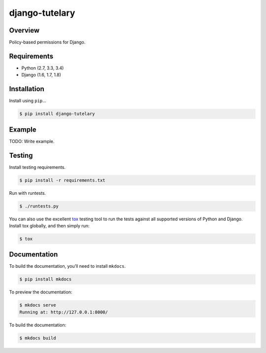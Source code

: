 django-tutelary
======================================

|build-status-image| |pypi-version|

Overview
--------

Policy-based permissions for Django.

Requirements
------------

-  Python (2.7, 3.3, 3.4)
-  Django (1.6, 1.7, 1.8)

Installation
------------

Install using ``pip``\ …

.. code:: bash

    $ pip install django-tutelary

Example
-------

TODO: Write example.

Testing
-------

Install testing requirements.

.. code:: bash

    $ pip install -r requirements.txt

Run with runtests.

.. code:: bash

    $ ./runtests.py

You can also use the excellent `tox`_ testing tool to run the tests
against all supported versions of Python and Django. Install tox
globally, and then simply run:

.. code:: bash

    $ tox

Documentation
-------------

To build the documentation, you’ll need to install ``mkdocs``.

.. code:: bash

    $ pip install mkdocs

To preview the documentation:

.. code:: bash

    $ mkdocs serve
    Running at: http://127.0.0.1:8000/

To build the documentation:

.. code:: bash

    $ mkdocs build

.. _tox: http://tox.readthedocs.org/en/latest/

.. |build-status-image| image:: https://secure.travis-ci.org/ian-ross/django-tutelary.svg?branch=master
   :target: http://travis-ci.org/ian-ross/django-tutelary?branch=master
.. |pypi-version| image:: https://img.shields.io/pypi/v/django-tutelary.svg
   :target: https://pypi.python.org/pypi/django-tutelary
